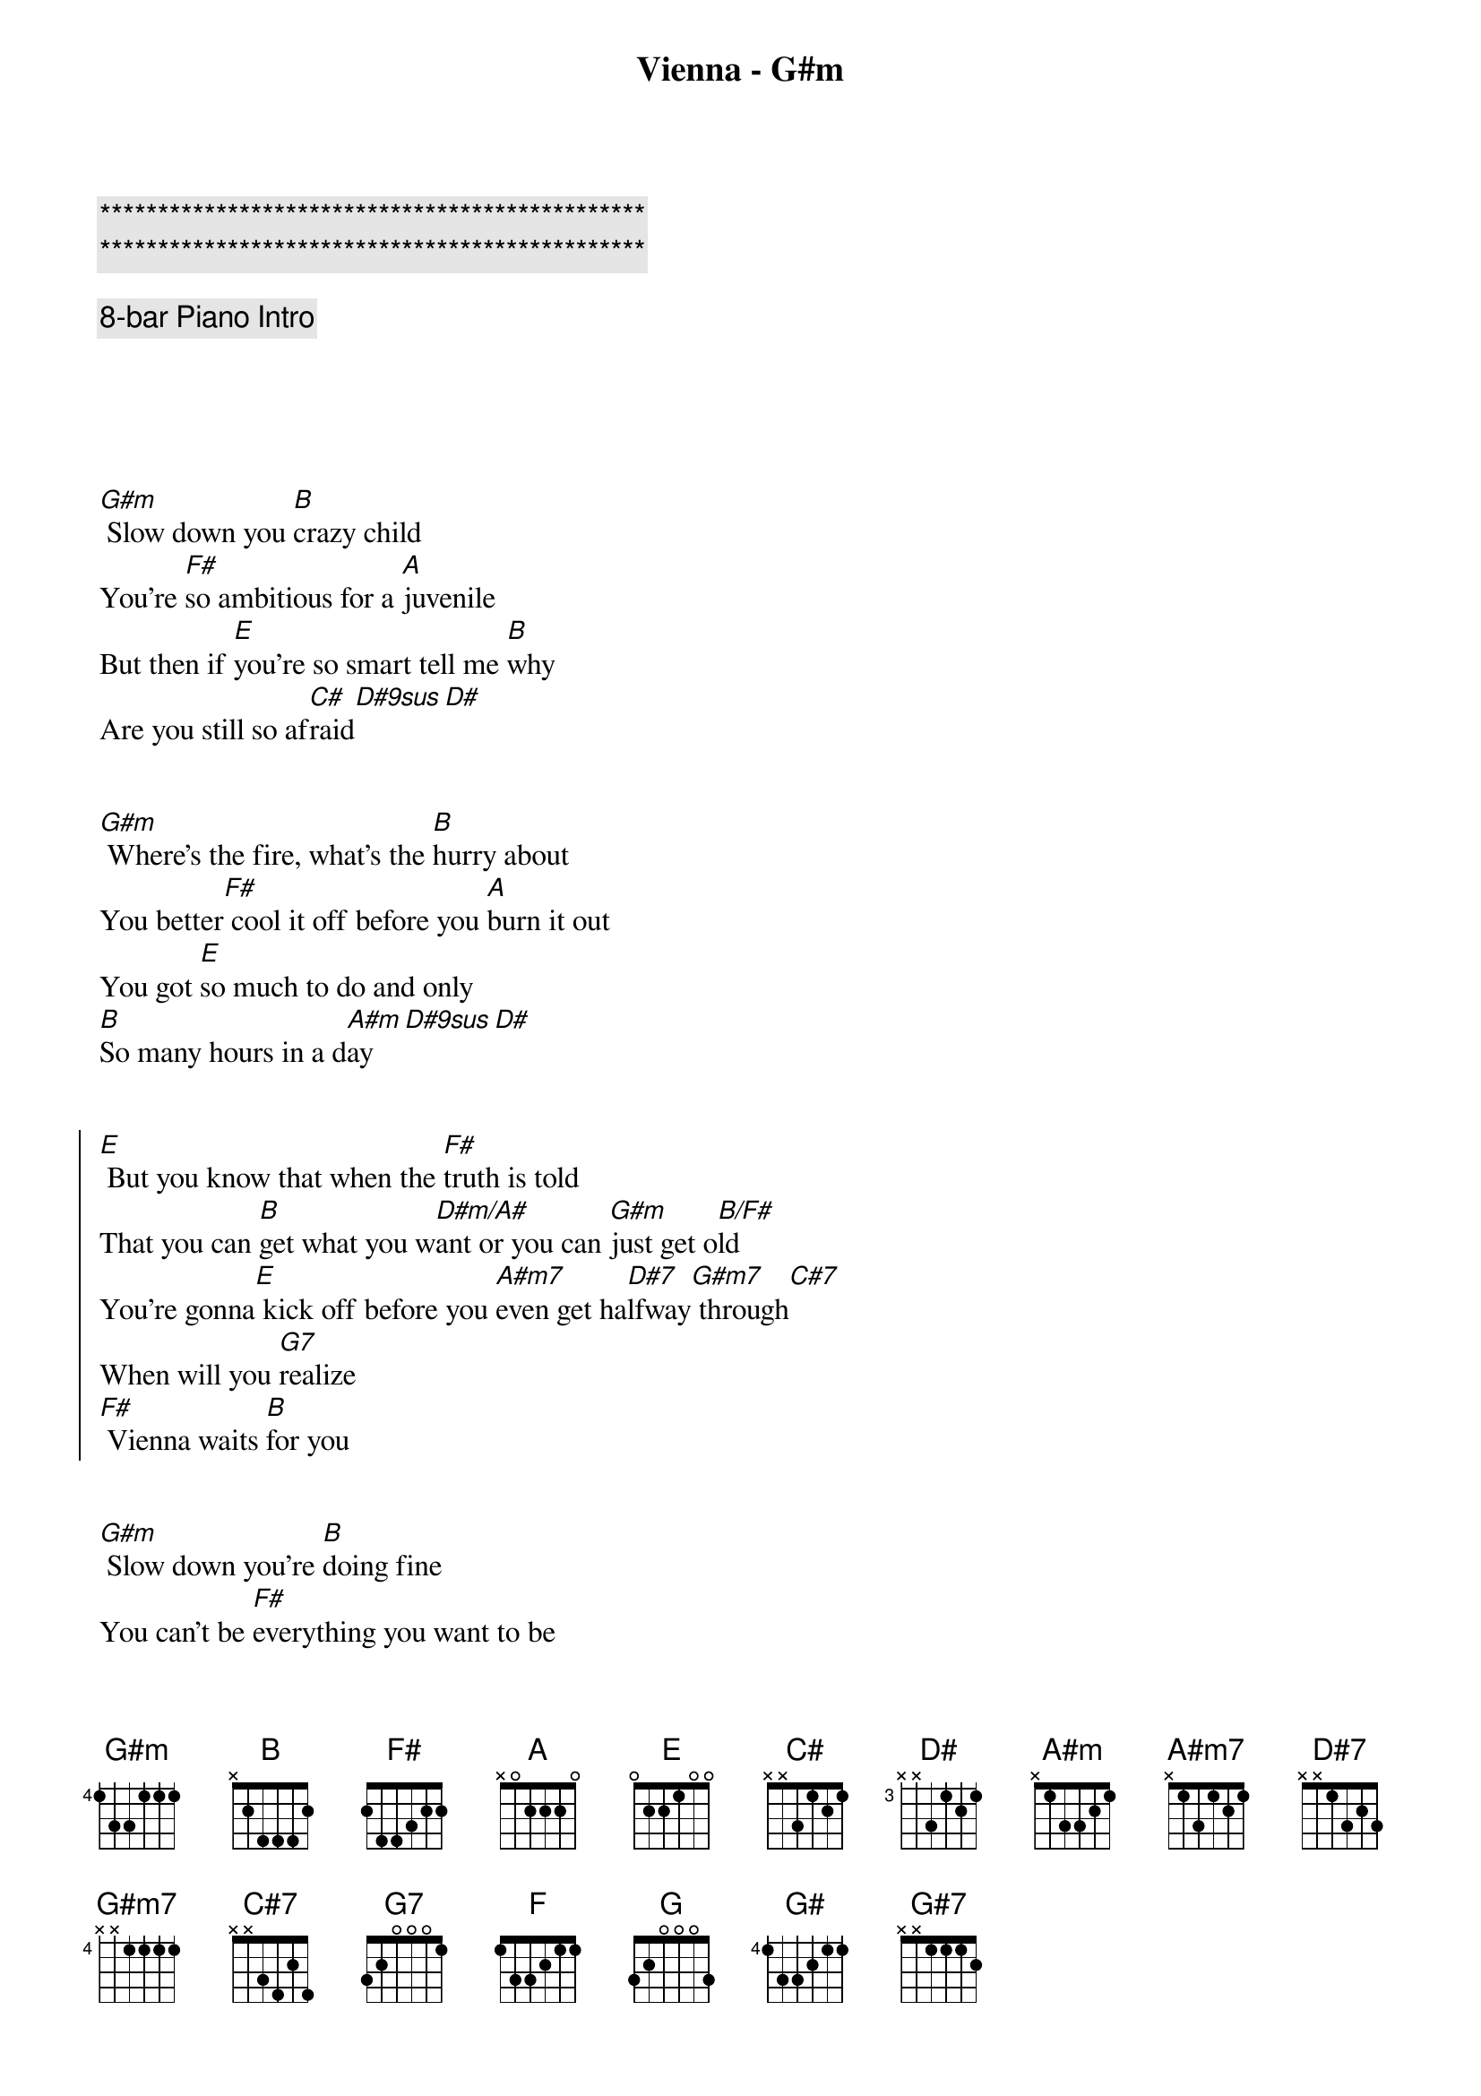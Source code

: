 {title: Vienna - G#m}
{artist: Billy Joel}
{key: G#m}
{duration: 3:00}
{tempo: 63}

{c:***********************************************}
{c:***********************************************}

{c: 8-bar Piano Intro}





{sov}
[G#m] Slow down you [B]crazy child
You’re [F#]so ambitious for a [A]juvenile
But then if [E]you’re so smart tell me [B]why
Are you still so af[C#]raid[D#9sus][D#]
{eov}


{sov}
[G#m] Where’s the fire, what’s the [B]hurry about
You better[F#] cool it off before you [A]burn it out
You got [E]so much to do and only
[B]So many hours in a d[A#m]ay[D#9sus][D#]
{eov}


{soc}
[E] But you know that when the [F#]truth is told
That you can [B]get what you w[D#m/A#]ant or you can [G#m]just get o[B/F#]ld
You’re gonna[E] kick off before you [A#m7]even get ha[D#7]lfway[G#m7] through[C#7]
When will you [G7]realize
[F#] Vienna waits [B]for you
{eoc}


{sov}
[G#m] Slow down you’re [B]doing fine
You can’t be [F#]everything you want to be
Be[A]fore your time
Although it’s [E]so romantic on the[B] borderline ton[C#]ight, ton[D#9sus]ight[D#]
{eov}


{sov}
[G#m] Too bad but it’s the [B]life you lead
You’re so a[F#]head of yourself that you for[A]got what you need
Though you can [E]see when you’re wrong
You know you [B]can’t always see when you’re r[A#m]ight, you’re r[D#9sus]i  -  [D#]ight
{eov}


{soc}
[E] You got your passion, you [F#]got your pride
But [B]don’t you know that [D#m/A#]only fools [G#m]are satisf[B/F#]ied
[E] Dream on, but don’t [A#m7]imagine they’ll [D#7]all come[G#m7] true[C#7]
When will you [G7]realize
[F#] Vienna waits [B]for you
{eoc}



{comment: Instrumental}
| [G#m]  [B]  | [F#] [A]  |
| [E] [B] | [A#m] [D#9sus] [D#] |



{soc}
[E] Slow down you c[F#]razy child
And take the [B]phone off the [D#m/A#]hook and disap[G#m]pear for a w[B/F#]hile
[E] It’s alright, you can af[A#m7]ford to lose a [D#7]day or[G#m7] two[C#7]
When will you [G7]realize
[F#] Vienna waits [B]for you
{eoc}


{soc}
[E] And you know that when the [F#]truth is told
That you can [B]get what you w[D#m/A#]ant or you can [G#m]just get o[B/F#]ld
You’re gonna[E] kick off before you [A#m7]even get [D#7]halfway[G#m7] through[C#7]
Why don’t you [G7]realize
[F#] Vienna waits [B]for you
{eoc}


| [F] [F#] [G] [G#] |


{comment: Outro}
[G#7]   When will you [G7]realize
[F#]  Vienna waits [B]for you


{c: Coda - Intro Instrumental}

